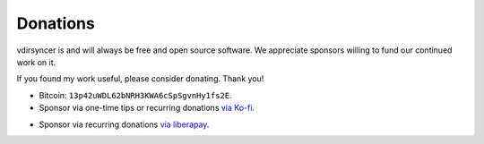=========
Donations
=========

vdirsyncer is and will always be free and open source software. We appreciate
sponsors willing to fund our continued work on it.

If you found my work useful, please consider donating. Thank you!

- Bitcoin: ``13p42uWDL62bNRH3KWA6cSpSgvnHy1fs2E``.

- Sponsor via one-time tips or recurring donations `via Ko-fi`_.

.. _via Ko-fi: https://ko-fi.com/whynothugo

- Sponsor via recurring donations `via liberapay`_.

.. _via liberapay: https://liberapay.com/WhyNotHugo/
